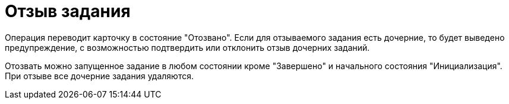 = Отзыв задания

Операция переводит карточку в состояние "Отозвано". Если для отзываемого задания есть дочерние, то будет выведено предупреждение, с возможностью подтвердить или отклонить отзыв дочерних заданий.

Отозвать можно запущенное задание в любом состоянии кроме "Завершено" и начального состояния "Инициализация". При отзыве все дочерние задания удаляются.
